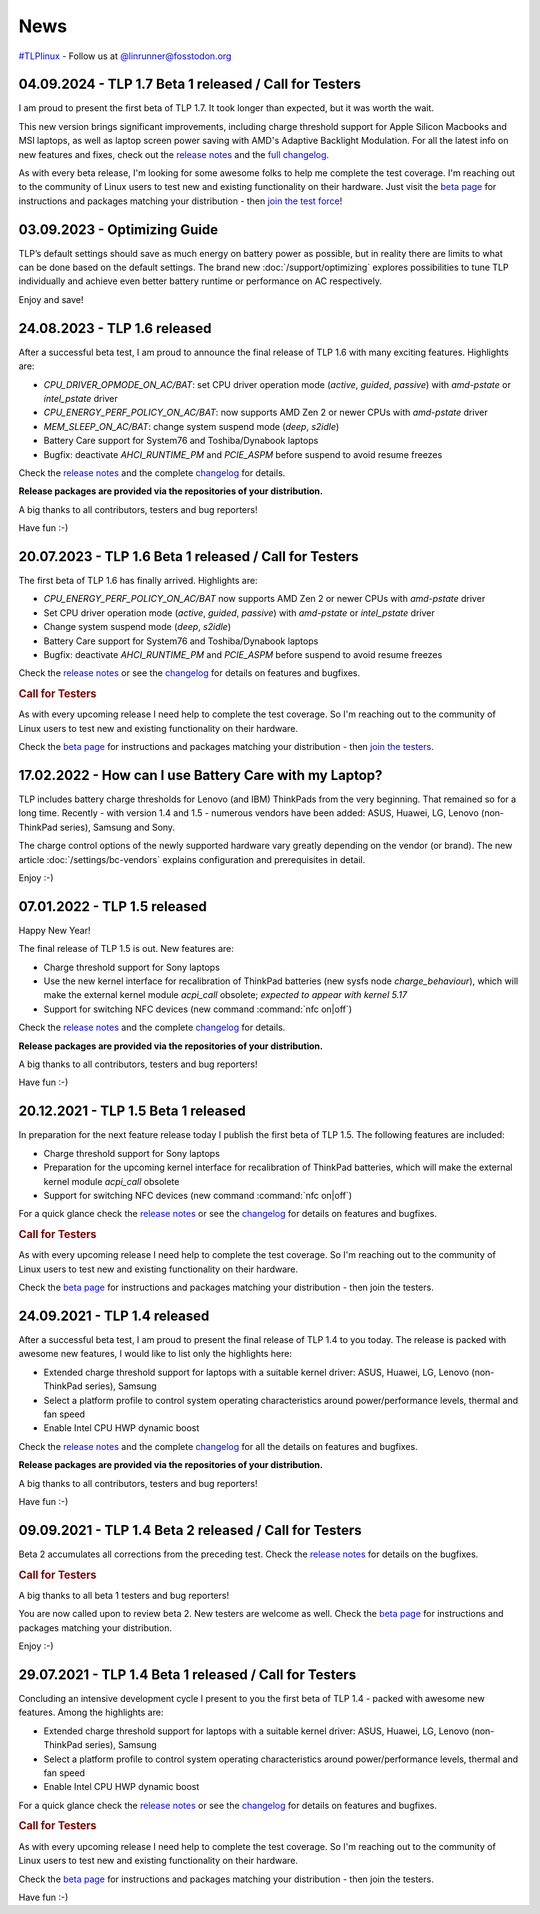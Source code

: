 News
****
`#TLPlinux <https://fosstodon.org/tags/TLPlinux>`_ - Follow us at
`@linrunner@fosstodon.org <https://fosstodon.org/@linrunner>`_

.. _news-top-1:

04.09.2024 - TLP 1.7 Beta 1 released / Call for Testers
=======================================================
I am proud to present the first beta of TLP 1.7. It took longer than expected,
but it was worth the wait.

This new version brings significant improvements, including charge threshold
support for Apple Silicon Macbooks and MSI laptops, as well as laptop screen
power saving with AMD's Adaptive Backlight Modulation.
For all the latest info on new features and fixes, check out the
`release notes <https://github.com/linrunner/TLP/releases>`_
and the `full changelog <https://github.com/linrunner/TLP/blob/main/changelog>`_.

As with every beta release, I'm looking for some awesome folks to help
me complete the test coverage. I'm reaching out to the community of Linux
users to test new and existing functionality on their hardware.
Just visit the `beta page <https://download.linrunner.de/packages/>`_
for instructions and packages matching your distribution - then
`join the test force <https://github.com/linrunner/TLP/issues/760>`_!


.. _news-top-2:

03.09.2023 - Optimizing Guide
=============================
TLP’s default settings should save as much energy on battery power as possible,
but in reality there are limits to what can be done based on the default settings.
The brand new :doc:`/support/optimizing` explores possibilities to tune
TLP individually and achieve even better battery runtime or performance
on AC respectively.

Enjoy and save!


24.08.2023 - TLP 1.6 released
=============================
After a successful beta test, I am proud to announce the final release of
TLP 1.6 with many exciting features. Highlights are:

* *CPU_DRIVER_OPMODE_ON_AC/BAT*: set CPU driver operation mode
  (*active*, *guided*, *passive*) with *amd-pstate* or *intel_pstate* driver
* *CPU_ENERGY_PERF_POLICY_ON_AC/BAT*: now supports AMD Zen 2 or newer CPUs
  with *amd-pstate* driver
* *MEM_SLEEP_ON_AC/BAT*: change system suspend mode (*deep*, *s2idle*)
* Battery Care support for System76 and Toshiba/Dynabook laptops
* Bugfix: deactivate *AHCI_RUNTIME_PM* and *PCIE_ASPM* before suspend to
  avoid resume freezes

Check the `release notes <https://github.com/linrunner/TLP/releases>`_
and the complete `changelog <https://github.com/linrunner/TLP/blob/main/changelog>`_
for details.

**Release packages are provided via the repositories of your distribution.**

A big thanks to all contributors, testers and bug reporters!

Have fun :-)

20.07.2023 - TLP 1.6 Beta 1 released / Call for Testers
=======================================================
The first beta of TLP 1.6 has finally arrived. Highlights are:

* *CPU_ENERGY_PERF_POLICY_ON_AC/BAT* now supports AMD Zen 2 or newer CPUs
  with *amd-pstate* driver
* Set CPU driver operation mode (*active*, *guided*, *passive*)
  with *amd-pstate* or *intel_pstate* driver
* Change system suspend mode (*deep*, *s2idle*)
* Battery Care support for System76 and Toshiba/Dynabook laptops
* Bugfix: deactivate *AHCI_RUNTIME_PM* and *PCIE_ASPM* before suspend to
  avoid resume freezes

Check the `release notes <https://github.com/linrunner/TLP/releases>`_
or see the `changelog <https://github.com/linrunner/TLP/blob/main/changelog>`_
for details on features and bugfixes.

.. rubric:: Call for Testers

As with every upcoming release I need help to complete the test coverage. So I'm
reaching out to the community of Linux users to test new and existing
functionality on their hardware.

Check the `beta page <https://download.linrunner.de/packages/>`_
for instructions and packages matching your distribution - then
`join the testers <https://github.com/linrunner/TLP/issues/700>`_.


17.02.2022 - How can I use Battery Care with my Laptop?
=======================================================
TLP includes battery charge thresholds for Lenovo (and IBM) ThinkPads from the
very beginning. That remained so for a long time. Recently - with version 1.4 and 1.5 -
numerous vendors have been added: ASUS, Huawei, LG, Lenovo (non-ThinkPad series),
Samsung and Sony.

The charge control options of the newly supported hardware vary greatly depending
on the vendor (or brand). The new article :doc:`/settings/bc-vendors` explains
configuration and prerequisites in detail.

Enjoy :-)


07.01.2022 - TLP 1.5 released
=============================
Happy New Year!

The final release of TLP 1.5 is out. New features are:

* Charge threshold support for Sony laptops
* Use the new kernel interface for recalibration of ThinkPad
  batteries (new sysfs node *charge_behaviour*), which will make the external
  kernel module *acpi_call* obsolete; *expected to appear with kernel 5.17*
* Support for switching NFC devices (new command :command:`nfc on|off`)

Check the `release notes <https://github.com/linrunner/TLP/releases>`_
and the complete `changelog <https://github.com/linrunner/TLP/blob/main/changelog>`_
for details.

**Release packages are provided via the repositories of your distribution.**

A big thanks to all contributors, testers and bug reporters!

Have fun :-)


20.12.2021 - TLP 1.5 Beta 1 released
====================================
In preparation for the next feature release today I publish the first beta of
TLP 1.5. The following features are included:

* Charge threshold support for Sony laptops
* Preparation for the upcoming kernel interface for recalibration of ThinkPad
  batteries, which will make the external kernel module *acpi_call* obsolete
* Support for switching NFC devices (new command :command:`nfc on|off`)

For a quick glance check the `release notes <https://github.com/linrunner/TLP/releases>`_
or see the `changelog <https://github.com/linrunner/TLP/blob/main/changelog>`_
for details on features and bugfixes.

.. rubric:: Call for Testers

As with every upcoming release I need help to complete the test coverage. So I'm
reaching out to the community of Linux users to test new and existing
functionality on their hardware.

Check the `beta page <https://download.linrunner.de/packages/>`_
for instructions and packages matching your distribution - then join
the testers.

24.09.2021 - TLP 1.4 released
=============================
After a successful beta test, I am proud to present the final release of
TLP 1.4 to you today. The release is packed with awesome new features, I would
like to list only the highlights here:

* Extended charge threshold support for laptops with a suitable kernel driver:
  ASUS, Huawei, LG, Lenovo (non-ThinkPad series), Samsung
* Select a platform profile to control system operating characteristics around
  power/performance levels, thermal and fan speed
* Enable Intel CPU HWP dynamic boost

Check the `release notes <https://github.com/linrunner/TLP/releases>`_
and the complete `changelog <https://github.com/linrunner/TLP/blob/main/changelog>`_
for all the details on features and bugfixes.

**Release packages are provided via the repositories of your distribution.**

A big thanks to all contributors, testers and bug reporters!

Have fun :-)


09.09.2021 - TLP 1.4 Beta 2 released / Call for Testers
=======================================================
Beta 2 accumulates all corrections from the preceding test.
Check the `release notes <https://github.com/linrunner/TLP/releases>`_
for details on the bugfixes.

.. rubric:: Call for Testers

A big thanks to all beta 1 testers and bug reporters!

You are now called upon to review beta 2.
New testers are welcome as well.
Check the `beta page <https://download.linrunner.de/packages/>`_
for instructions and packages matching your distribution.

Enjoy :-)


29.07.2021 - TLP 1.4 Beta 1 released / Call for Testers
=======================================================
Concluding an intensive development cycle I present to you the first beta of
TLP 1.4 - packed with awesome new features. Among the highlights are:

* Extended charge threshold support for laptops with a suitable kernel driver:
  ASUS, Huawei, LG, Lenovo (non-ThinkPad series), Samsung
* Select a platform profile to control system operating characteristics around
  power/performance levels, thermal and fan speed
* Enable Intel CPU HWP dynamic boost

For a quick glance check the `release notes <https://github.com/linrunner/TLP/releases>`_
or see the `changelog <https://github.com/linrunner/TLP/blob/main/changelog>`_
for details on features and bugfixes.

.. rubric:: Call for Testers

As with every upcoming release I need help to complete the test coverage. So I'm
reaching out to the community of Linux users to test new and existing
functionality on their hardware.

Check the `beta page <https://download.linrunner.de/packages/>`_
for instructions and packages matching your distribution - then join
the testers.

Have fun :-)
